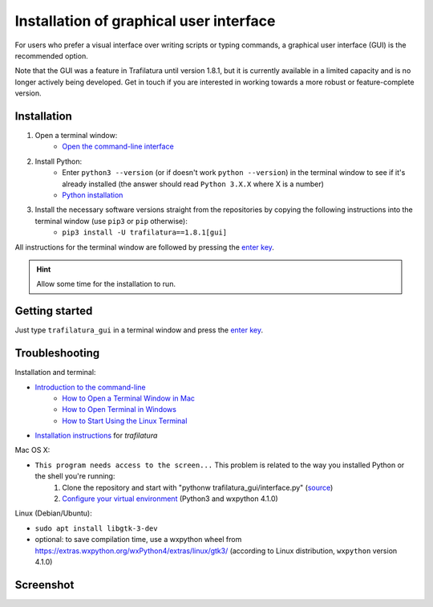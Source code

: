 Installation of graphical user interface
========================================


For users who prefer a visual interface over writing scripts or typing commands, a graphical user interface (GUI) is the recommended option.

Note that the GUI was a feature in Trafilatura until version 1.8.1, but it is currently available in a limited capacity and is no longer actively being developed. Get in touch if you are interested in working towards a more robust or feature-complete version.


Installation
~~~~~~~~~~~~


1. Open a terminal window:
    - `Open the command-line interface <https://tutorial.djangogirls.org/en/intro_to_command_line/#open-the-command-line-interface>`_
2. Install Python:
    - Enter ``python3 --version`` (or if doesn't work ``python --version``) in the terminal window to see if it's already installed (the answer should read ``Python 3.X.X`` where X is a number)
    - `Python installation <https://tutorial.djangogirls.org/en/python_installation/#python-installation>`_
3. Install the necessary software versions straight from the repositories by copying the following instructions into the terminal window (use ``pip3`` or ``pip`` otherwise):
    - ``pip3 install -U trafilatura==1.8.1[gui]``

All instructions for the terminal window are followed by pressing the `enter key <https://en.wikipedia.org/wiki/Enter_key>`_.


.. hint::
    Allow some time for the installation to run.


Getting started
~~~~~~~~~~~~~~~

Just type ``trafilatura_gui`` in a terminal window and press the `enter key <https://en.wikipedia.org/wiki/Enter_key>`_.



Troubleshooting
~~~~~~~~~~~~~~~


Installation and terminal:

- `Introduction to the command-line <https://melaniewalsh.github.io/Intro-Cultural-Analytics/Command-Line/The-Command-Line.html>`_
    - `How to Open a Terminal Window in Mac <https://www.wikihow.com/Open-a-Terminal-Window-in-Mac>`_
    - `How to Open Terminal in Windows <https://www.wikihow.com/Open-Terminal-in-Windows>`_
    - `How to Start Using the Linux Terminal <https://www.howtogeek.com/140679/beginner-geek-how-to-start-using-the-linux-terminal/>`_
- `Installation instructions <https://trafilatura.readthedocs.io/en/latest/installation.html>`_ for *trafilatura*


Mac OS X:

- ``This program needs access to the screen...`` This problem is related to the way you installed Python or the shell you're running:
    1. Clone the repository and start with "pythonw trafilatura_gui/interface.py" (`source <https://docs.python.org/3/using/mac.html#running-scripts-with-a-gui>`_)
    2. `Configure your virtual environment <https://wiki.wxpython.org/wxPythonVirtualenvOnMac>`_ (Python3 and wxpython 4.1.0)


Linux (Debian/Ubuntu):

- ``sudo apt install libgtk-3-dev``
- optional: to save compilation time, use a wxpython wheel from https://extras.wxpython.org/wxPython4/extras/linux/gtk3/ (according to Linux distribution, ``wxpython`` version 4.1.0)


Screenshot
~~~~~~~~~~

.. image:: gui-screenshot.png
    :alt: Screenshot of the interface
    :align: center
    :width: 65%
